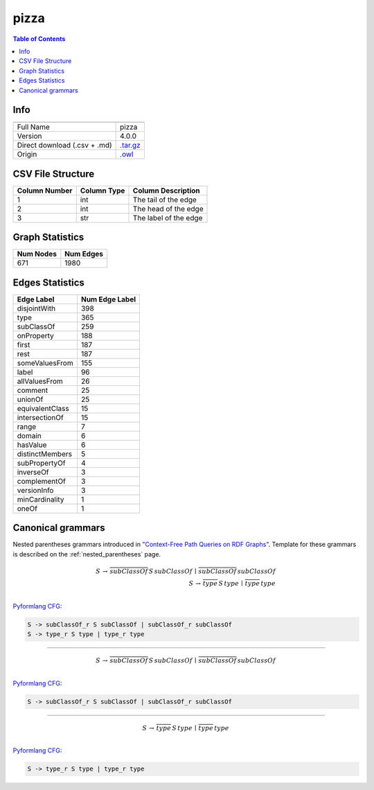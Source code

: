 .. _pizza:

pizza
=====

.. contents:: Table of Contents

Info
----

.. list-table::
   :header-rows: 1

   * -
     -
   * - Full Name
     - pizza
   * - Version
     - 4.0.0
   * - Direct download (.csv + .md)
     - `.tar.gz <https://cfpq-data.storage.yandexcloud.net/4.0.0/graph/pizza.tar.gz>`_
   * - Origin
     - `.owl <https://protege.stanford.edu/ontologies/pizza/pizza.owl>`_


CSV File Structure
------------------

.. list-table::
   :header-rows: 1

   * - Column Number
     - Column Type
     - Column Description
   * - 1
     - int
     - The tail of the edge
   * - 2
     - int
     - The head of the edge
   * - 3
     - str
     - The label of the edge


Graph Statistics
----------------

.. list-table::
   :header-rows: 1

   * - Num Nodes
     - Num Edges
   * - 671
     - 1980


Edges Statistics
----------------

.. list-table::
   :header-rows: 1

   * - Edge Label
     - Num Edge Label
   * - disjointWith
     - 398
   * - type
     - 365
   * - subClassOf
     - 259
   * - onProperty
     - 188
   * - first
     - 187
   * - rest
     - 187
   * - someValuesFrom
     - 155
   * - label
     - 96
   * - allValuesFrom
     - 26
   * - comment
     - 25
   * - unionOf
     - 25
   * - equivalentClass
     - 15
   * - intersectionOf
     - 15
   * - range
     - 7
   * - domain
     - 6
   * - hasValue
     - 6
   * - distinctMembers
     - 5
   * - subPropertyOf
     - 4
   * - inverseOf
     - 3
   * - complementOf
     - 3
   * - versionInfo
     - 3
   * - minCardinality
     - 1
   * - oneOf
     - 1

Canonical grammars
------------------

Nested parentheses grammars introduced in `"Context-Free Path Queries on RDF Graphs" <https://arxiv.org/abs/1506.00743>`_.
Template for these grammars is described on the :ref:`nested_parentheses` page.

.. math::

   S \, \rightarrow \, \overline{subClassOf} \, S \, subClassOf \, \mid \, \overline{subClassOf} \, subClassOf \, \\
   S \, \rightarrow \, \overline{type} \, S \, type \, \mid \, \overline{type} \, type \, \\

`Pyformlang CFG <https://pyformlang.readthedocs.io/en/latest/modules/context_free_grammar.html>`_:

.. code-block:: python

   S -> subClassOf_r S subClassOf | subClassOf_r subClassOf
   S -> type_r S type | type_r type

----

.. math::

   S \, \rightarrow \, \overline{subClassOf} \, S \, subClassOf \, \mid \, \overline{subClassOf} \, subClassOf \, \\

`Pyformlang CFG <https://pyformlang.readthedocs.io/en/latest/modules/context_free_grammar.html>`_:

.. code-block:: python

   S -> subClassOf_r S subClassOf | subClassOf_r subClassOf

----

.. math::

   S \, \rightarrow \, \overline{type} \, S \, type \, \mid \, \overline{type} \, type \, \\

`Pyformlang CFG <https://pyformlang.readthedocs.io/en/latest/modules/context_free_grammar.html>`_:

.. code-block:: python

   S -> type_r S type | type_r type
